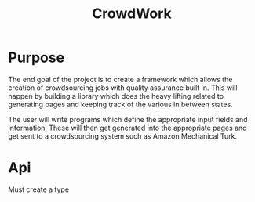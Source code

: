 #+TITLE: CrowdWork

* Purpose

The end goal of the project is to create a framework which allows the
creation of crowdsourcing jobs with quality assurance built in. This
will happen by building a library which does the heavy lifting related
to generating pages and keeping track of the various in between states.

The user will write programs which define the appropriate input fields
and information. These will then get generated into the appropriate
pages and get sent to a crowdsourcing system such as Amazon Mechanical
Turk.

* Api

Must create a type
